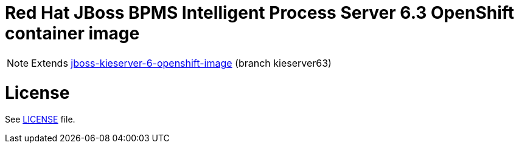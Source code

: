 # Red Hat JBoss BPMS Intelligent Process Server 6.3 OpenShift container image

NOTE: Extends link:https://github.com/jboss-container-images/jboss-kieserver-6-openshift-image[jboss-kieserver-6-openshift-image] (branch kieserver63)

# License

See link:LICENSE[LICENSE] file.
